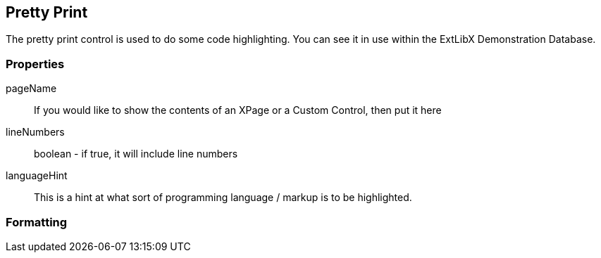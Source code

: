 == Pretty Print

The pretty print control is used to do some code highlighting.
You can see it in use within the ExtLibX Demonstration Database.

=== Properties

pageName:: If you would like to show the contents of an XPage or a Custom Control, then put it here
lineNumbers:: boolean - if true, it will include line numbers
languageHint:: This is a hint at what sort of programming language / markup is to be highlighted.

=== Formatting



